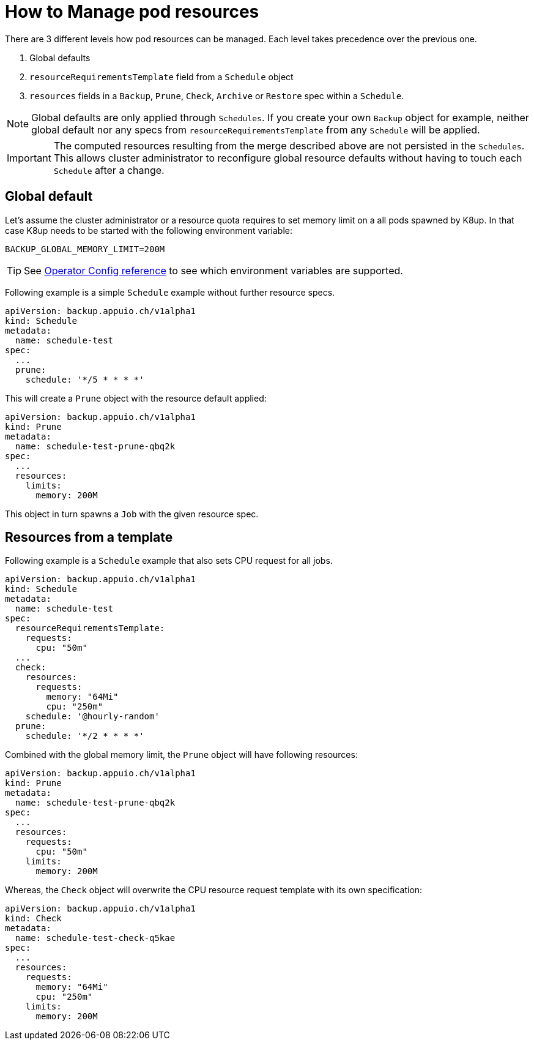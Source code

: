 = How to Manage pod resources

There are 3 different levels how pod resources can be managed.
Each level takes precedence over the previous one.

. Global defaults
. `resourceRequirementsTemplate` field from a `Schedule` object
. `resources` fields in a `Backup`, `Prune`, `Check`, `Archive` or `Restore` spec within a `Schedule`.

[NOTE]
====
Global defaults are only applied through `Schedules`.
If you create your own `Backup` object for example, neither global default nor any specs from `resourceRequirementsTemplate` from any `Schedule` will be applied.
====

[IMPORTANT]
====
The computed resources resulting from the merge described above are not persisted in the `Schedules`.
This allows cluster administrator to reconfigure global resource defaults without having to touch each `Schedule` after a change.
====

== Global default

Let's assume the cluster administrator or a resource quota requires to set memory limit on a all pods spawned by K8up.
In that case K8up needs to be started with the following environment variable:
[source,bash]
----
BACKUP_GLOBAL_MEMORY_LIMIT=200M
----

TIP: See xref:references/operator-config-reference.adoc[Operator Config reference] to see which environment variables are supported.


Following example is a simple `Schedule` example without further resource specs.
[source,yaml]
----
apiVersion: backup.appuio.ch/v1alpha1
kind: Schedule
metadata:
  name: schedule-test
spec:
  ...
  prune:
    schedule: '*/5 * * * *'
----
This will create a `Prune` object with the resource default applied:
[source,yaml]
----
apiVersion: backup.appuio.ch/v1alpha1
kind: Prune
metadata:
  name: schedule-test-prune-qbq2k
spec:
  ...
  resources:
    limits:
      memory: 200M
----
This object in turn spawns a `Job` with the given resource spec.

== Resources from a template

Following example is a `Schedule` example that also sets CPU request for all jobs.
[source,yaml]
----
apiVersion: backup.appuio.ch/v1alpha1
kind: Schedule
metadata:
  name: schedule-test
spec:
  resourceRequirementsTemplate:
    requests:
      cpu: "50m"
  ...
  check:
    resources:
      requests:
        memory: "64Mi"
        cpu: "250m"
    schedule: '@hourly-random'
  prune:
    schedule: '*/2 * * * *'
----
Combined with the global memory limit, the `Prune` object will have following resources:
[source,yaml]
----
apiVersion: backup.appuio.ch/v1alpha1
kind: Prune
metadata:
  name: schedule-test-prune-qbq2k
spec:
  ...
  resources:
    requests:
      cpu: "50m"
    limits:
      memory: 200M
----
Whereas, the `Check` object will overwrite the CPU resource request template with its own specification:
[source,yaml]
----
apiVersion: backup.appuio.ch/v1alpha1
kind: Check
metadata:
  name: schedule-test-check-q5kae
spec:
  ...
  resources:
    requests:
      memory: "64Mi"
      cpu: "250m"
    limits:
      memory: 200M
----
